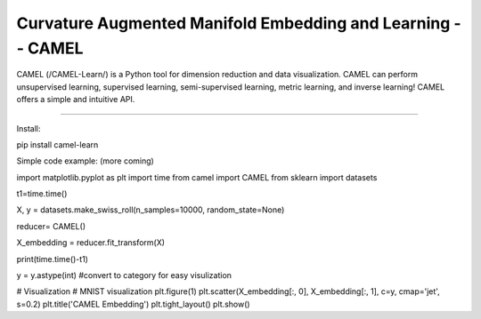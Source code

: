 Curvature Augmented Manifold Embedding and Learning -- CAMEL
=======================================

CAMEL (/CAMEL-Learn/) is a Python tool for dimension reduction and data visualization. CAMEL can perform unsupervised learning, supervised learning, semi-supervised learning, metric learning, and inverse learning! CAMEL offers a simple and intuitive API.


========================================

Install:

pip install camel-learn


Simple code example: (more coming)


import matplotlib.pyplot as plt
import time
from camel import CAMEL
from sklearn import datasets


t1=time.time()

X, y = datasets.make_swiss_roll(n_samples=10000, random_state=None)

reducer= CAMEL()

X_embedding = reducer.fit_transform(X)


print(time.time()-t1)

y = y.astype(int) #convert to category for easy visulization

# Visualization
# MNIST visualization
plt.figure(1)
plt.scatter(X_embedding[:, 0], X_embedding[:, 1], c=y, cmap='jet', s=0.2)
plt.title('CAMEL Embedding')
plt.tight_layout()
plt.show()

